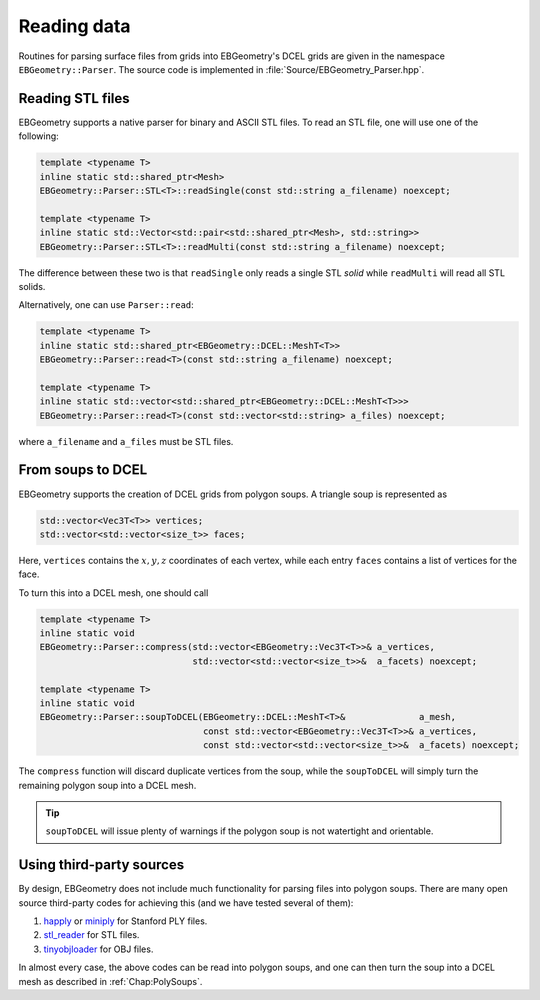 .. _Chap:Parsers:

Reading data
============

Routines for parsing surface files from grids into EBGeometry's DCEL grids are given in the namespace ``EBGeometry::Parser``.
The source code is implemented in :file:`Source/EBGeometry_Parser.hpp`. 

Reading STL files
-----------------

EBGeometry supports a native parser for binary and ASCII STL files.
To read an STL file, one will use one of the following:

.. code-block:: c++

   template <typename T>
   inline static std::shared_ptr<Mesh>
   EBGeometry::Parser::STL<T>::readSingle(const std::string a_filename) noexcept;

   template <typename T>
   inline static std::Vector<std::pair<std::shared_ptr<Mesh>, std::string>>
   EBGeometry::Parser::STL<T>::readMulti(const std::string a_filename) noexcept;

The difference between these two is that ``readSingle`` only reads a single STL *solid* while ``readMulti`` will read all STL solids.

Alternatively, one can use ``Parser::read``:

.. code-block:: c++

  template <typename T>
  inline static std::shared_ptr<EBGeometry::DCEL::MeshT<T>>
  EBGeometry::Parser::read<T>(const std::string a_filename) noexcept;

  template <typename T>
  inline static std::vector<std::shared_ptr<EBGeometry::DCEL::MeshT<T>>>
  EBGeometry::Parser::read<T>(const std::vector<std::string> a_files) noexcept;

where ``a_filename`` and ``a_files`` must be STL files.   

.. _Chap:PolySoups:

From soups to DCEL
------------------

EBGeometry supports the creation of DCEL grids from polygon soups.
A triangle soup is represented as

.. code-block:: c++

   std::vector<Vec3T<T>> vertices;
   std::vector<std::vector<size_t>> faces;

Here, ``vertices`` contains the :math:`x,y,z` coordinates of each vertex, while each entry ``faces`` contains a list of vertices for the face. 

To turn this into a DCEL mesh, one should call

.. code-block:: c++

  template <typename T>
  inline static void
  EBGeometry::Parser::compress(std::vector<EBGeometry::Vec3T<T>>& a_vertices,
                               std::vector<std::vector<size_t>>&  a_facets) noexcept;

  template <typename T>
  inline static void
  EBGeometry::Parser::soupToDCEL(EBGeometry::DCEL::MeshT<T>&              a_mesh,
                                 const std::vector<EBGeometry::Vec3T<T>>& a_vertices,
		                 const std::vector<std::vector<size_t>>&  a_facets) noexcept;

The ``compress`` function will discard duplicate vertices from the soup, while the ``soupToDCEL`` will simply turn the remaining polygon soup into a DCEL mesh.

.. tip::
   
   ``soupToDCEL`` will issue plenty of warnings if the polygon soup is not watertight and orientable. 

Using third-party sources
-------------------------

By design, EBGeometry does not include much functionality for parsing files into polygon soups.
There are many open source third-party codes for achieving this (and we have tested several of them): 

#. `happly <https://github.com/nmwsharp/happly>`_ or `miniply <https://github.com/vilya/miniply>`_ for Stanford PLY files.
#. `stl_reader <https://github.com/sreiter/stl_reader>`_ for STL files.
#. `tinyobjloader <https://github.com/tinyobjloader/tinyobjloader>`_ for OBJ files. 

In almost every case, the above codes can be read into polygon soups, and one can then turn the soup into a DCEL mesh as described in :ref:`Chap:PolySoups`. 
